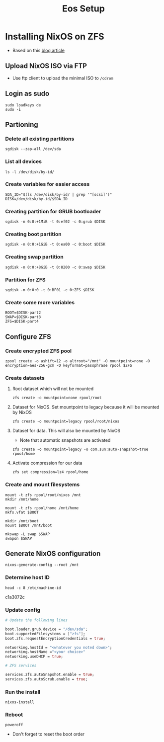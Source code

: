 #+TITLE: Eos Setup

* Installing NixOS on ZFS
+ Based on this [[https://florianfranke.dev/posts/2020/03/installing-nixos-with-encrypted-zfs-on-a-netcup.de-root-server/][blog article]]
** Upload NixOS ISO via FTP
+ Use ftp client to upload the minimal ISO to ~/cdrom~
** Login as sudo
#+begin_src shell
sudo loadkeys de
sudo -i
#+end_src
** Partioning
*** Delete all existing partitions
#+begin_src shell
sgdisk --zap-all /dev/sda
#+end_src
*** List all devices
#+begin_src shell
ls -l /dev/disk/by-id/
#+end_src
*** Create variables for easier access
#+begin_src shell
SDA_ID="$(ls /dev/disk/by-id/ | grep '^[scsi]')"
DISK=/dev/disk/by-id/$SDA_ID
#+end_src
*** Creating partition for GRUB bootloader
#+begin_src shell
sgdisk -n 0:0:+1MiB -t 0:ef02 -c 0:grub $DISK
#+end_src
*** Creating boot partition
#+begin_src shell
sgdisk -n 0:0:+1GiB -t 0:ea00 -c 0:boot $DISK
#+end_src
*** Creating swap partition
#+begin_src shell
sgdisk -n 0:0:+8GiB -t 0:8200 -c 0:swap $DISK
#+end_src
*** Partition for ZFS
#+begin_src shell
sgdisk -n 0:0:0 -t 0:BF01 -c 0:ZFS $DISK
#+end_src
*** Create some more variables
#+begin_src shell
BOOT=$DISK-part2
SWAP=$DISK-part3
ZFS=$DISK-part4
#+end_src
** Configure ZFS
*** Create encrypted ZFS pool
#+begin_src shell
zpool create -o ashift=12 -o altroot="/mnt" -O mountpoint=none -O encryption=aes-256-gcm -O keyformat=passphrase rpool $ZFS
#+end_src
*** Create datasets
**** Root dataset which will not be mounted
#+begin_src shell
zfs create -o mountpoint=none rpool/root
#+end_src
**** Dataset for NixOS. Set mountpoint to legacy because it will be mounted by NixOS
#+begin_src shell
zfs create -o mountpoint=legacy rpool/root/nixos
#+end_src
**** Dataset for data. This will also be mounted by NixOS
+ Note that automatic snapshots are activated
#+begin_src shell
zfs create -o mountpoint=legacy -o com.sun:auto-snapshot=true rpool/home
#+end_src
**** Activate compression for our data
#+begin_src shell
zfs set compression=lz4 rpool/home
#+end_src
*** Create and mount filesystems
#+begin_src shell
mount -t zfs rpool/root/nixos /mnt
mkdir /mnt/home

mount -t zfs rpool/home /mnt/home
mkfs.vfat $BOOT

mkdir /mnt/boot
mount $BOOT /mnt/boot

mkswap -L swap $SWAP
swapon $SWAP
#+end_src
** Generate NixOS configuration
#+begin_src shell
nixos-generate-config --root /mnt
#+end_src
*** Determine host ID
#+begin_src shell
head -c 8 /etc/machine-id
#+end_src
c1a3072c
*** Update config
#+begin_src nix
# Update the following lines

boot.loader.grub.device = "/dev/sda";
boot.supportedFilesystems = ["zfs"];
boot.zfs.requestEncryptionCredentials = true;

networking.hostId = "<whatever you noted down>";
networking.hostName ="<your choice>"
networking.useDHCP = true;

# ZFS services

services.zfs.autoSnapshot.enable = true;
services.zfs.autoScrub.enable = true;
#+end_src
*** Run the install
#+begin_src shell
nixos-install
#+end_src
*** Reboot
#+begin_src shell
poweroff
#+end_src
+ Don't forget to reset the boot order
